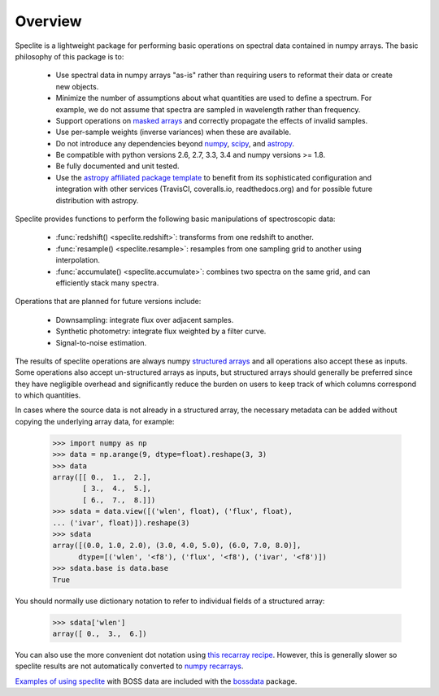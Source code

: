 Overview
========

Speclite is a lightweight package for performing basic operations on spectral
data contained in numpy arrays.  The basic philosophy of this package is to:

 * Use spectral data in numpy arrays "as-is" rather than requiring users to reformat their data or create new objects.
 * Minimize the number of assumptions about what quantities are used to define a spectrum. For example, we do not assume that spectra are sampled in wavelength rather than frequency.
 * Support operations on `masked arrays <http://docs.scipy.org/doc/numpy/reference/maskedarray.html>`__ and correctly propagate the effects of invalid samples.
 * Use per-sample weights (inverse variances) when these are available.
 * Do not introduce any dependencies beyond `numpy <http://www.numpy.org/>`__, `scipy <http://www.scipy.org/>`__, and `astropy <http://astropy.readthedocs.org/>`__.
 * Be compatible with python versions 2.6, 2.7, 3.3, 3.4 and numpy versions >= 1.8.
 * Be fully documented and unit tested.
 * Use the `astropy affiliated package template <https://github.com/astropy/package-template>`__ to benefit from its sophisticated configuration and integration with other services (TravisCI, coveralls.io, readthedocs.org) and for possible future distribution with astropy.

Speclite provides functions to perform the following basic manipulations of spectroscopic data:

 * :func:`redshift() <speclite.redshift>`: transforms from one redshift to another.
 * :func:`resample() <speclite.resample>`: resamples from one sampling grid to another using interpolation.
 * :func:`accumulate() <speclite.accumulate>`: combines two spectra on the same grid, and can efficiently stack many spectra.

Operations that are planned for future versions include:

 * Downsampling: integrate flux over adjacent samples.
 * Synthetic photometry: integrate flux weighted by a filter curve.
 * Signal-to-noise estimation.

The results of speclite operations are always numpy `structured arrays
<http://docs.scipy.org/doc/numpy/user/basics.rec.html>`__ and all operations
also accept these as inputs.  Some operations also accept un-structured arrays
as inputs, but structured arrays should generally be preferred since they have
negligible overhead and significantly reduce the burden on users to keep track
of which columns correspond to which quantities.

In cases where the source data is not already in a structured array, the
necessary metadata can be added without copying the underlying array data,
for example:

    >>> import numpy as np
    >>> data = np.arange(9, dtype=float).reshape(3, 3)
    >>> data
    array([[ 0.,  1.,  2.],
           [ 3.,  4.,  5.],
           [ 6.,  7.,  8.]])
    >>> sdata = data.view([('wlen', float), ('flux', float),
    ... ('ivar', float)]).reshape(3)
    >>> sdata
    array([(0.0, 1.0, 2.0), (3.0, 4.0, 5.0), (6.0, 7.0, 8.0)],
          dtype=[('wlen', '<f8'), ('flux', '<f8'), ('ivar', '<f8')])
    >>> sdata.base is data.base
    True

You should normally use dictionary notation to refer to individual fields of
a structured array:

    >>> sdata['wlen']
    array([ 0.,  3.,  6.])

You can also use the more convenient dot notation using `this recarray recipe
<http://wiki.scipy.org/Cookbook/Recarray>`__. However, this is generally
slower so speclite results are not automatically converted to `numpy recarrays
<http://docs.scipy.org/doc/numpy/reference/generated/numpy.recarray.html>`__.

`Examples of using speclite
<https://github.com/dkirkby/bossdata/blob/master/examples/nb/
StackingWithSpeclite.ipynb>`__
with BOSS data are included with the `bossdata
<https://bossdata.readthedocs.org/en/latest/>`__ package.
